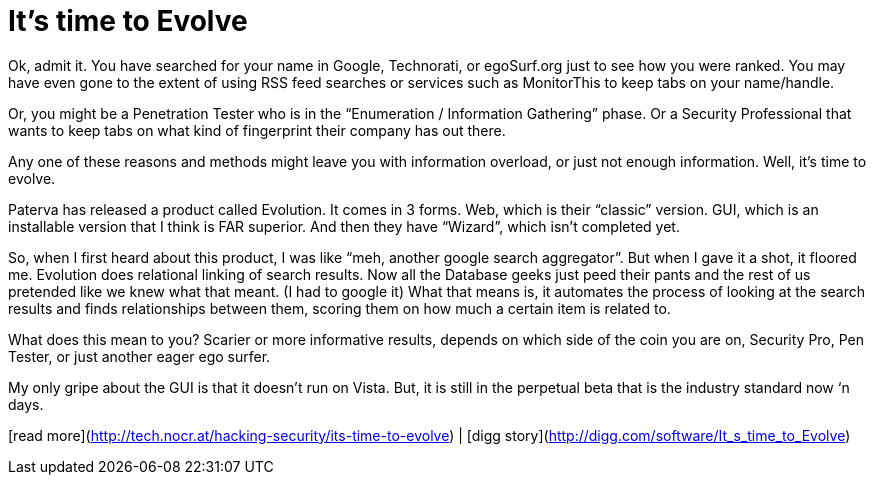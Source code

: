 = It's time to Evolve
:hp-tags: Uncategorized

Ok, admit it. You have searched for your name in Google, Technorati, or egoSurf.org just to see how you were ranked. You may have even gone to the extent of using RSS feed searches or services such as MonitorThis to keep tabs on your name/handle.  
  
Or, you might be a Penetration Tester who is in the “Enumeration / Information Gathering” phase. Or a Security Professional that wants to keep tabs on what kind of fingerprint their company has out there.  
  
Any one of these reasons and methods might leave you with information overload, or just not enough information. Well, it’s time to evolve.  
  
Paterva has released a product called Evolution. It comes in 3 forms. Web, which is their “classic” version. GUI, which is an installable version that I think is FAR superior. And then they have “Wizard”, which isn’t completed yet.  
  
So, when I first heard about this product, I was like “meh, another google search aggregator”. But when I gave it a shot, it floored me. Evolution does relational linking of search results. Now all the Database geeks just peed their pants and the rest of us pretended like we knew what that meant. (I had to google it) What that means is, it automates the process of looking at the search results and finds relationships between them, scoring them on how much a certain item is related to.  
  
What does this mean to you? Scarier or more informative results, depends on which side of the coin you are on, Security Pro, Pen Tester, or just another eager ego surfer.  
  
My only gripe about the GUI is that it doesn’t run on Vista. But, it is still in the perpetual beta that is the industry standard now ‘n days.  
  
[read more](http://tech.nocr.at/hacking-security/its-time-to-evolve) | [digg story](http://digg.com/software/It_s_time_to_Evolve)

